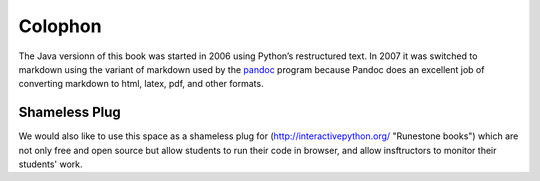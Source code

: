 Colophon
========

The Java versionn of this book was started in 2006 using Python’s restructured text.
In 2007 it was switched to markdown using the variant of markdown used by
the `pandoc <http://johnmacfarlane.net/pandoc/>`_ program because 
Pandoc does an excellent job of converting markdown to html, latex, pdf,
and other formats. 

Shameless Plug
--------------

We would also like to use this space as a shameless plug for 
(http://interactivepython.org/ "Runestone books") 
which are not only free and open source but allow students 
to run their code in browser, and allow insftructors to 
monitor their students' work.
